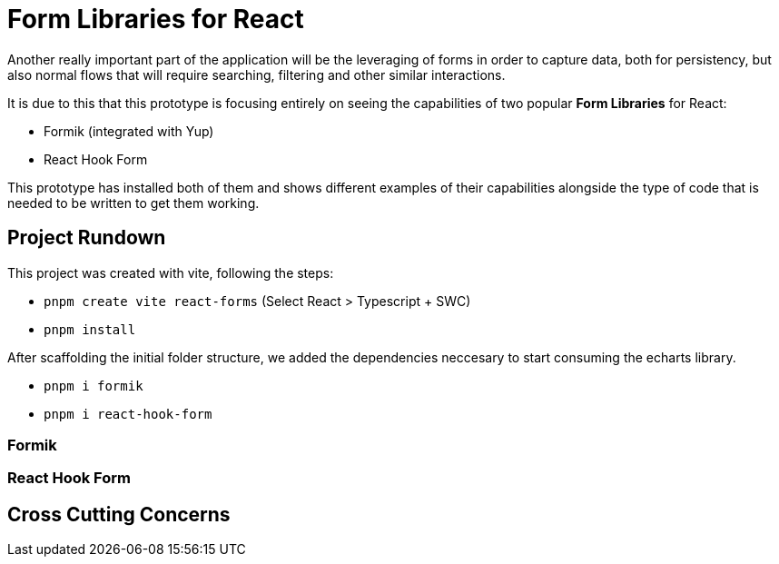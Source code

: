 = Form Libraries for React

Another really important part of the application will be the leveraging of forms in 
order to capture data, both for persistency, but also normal flows that will require 
searching, filtering and other similar interactions.

It is due to this that this prototype is focusing entirely on seeing the capabilities 
of two popular **Form Libraries** for React:

- Formik (integrated with Yup)
- React Hook Form

This prototype has installed both of them and shows different examples of their 
capabilities alongside the type of code that is needed to be written to get them working.

== Project Rundown

This project was created with vite, following the steps:

- `pnpm create vite react-forms` (Select React > Typescript + SWC)
- `pnpm install`

After scaffolding the initial folder structure, we added the dependencies neccesary to 
start consuming the echarts library.

- `pnpm i formik`
- `pnpm i react-hook-form`

=== Formik

=== React Hook Form

== Cross Cutting Concerns

